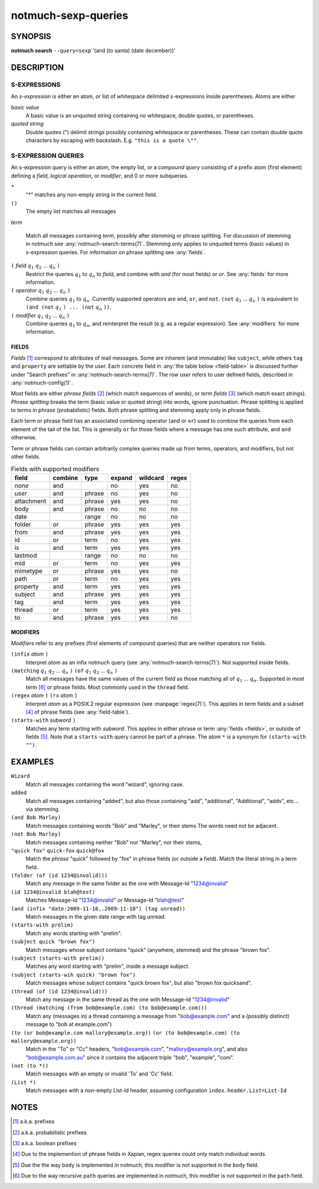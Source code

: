 .. _notmuch-sexp-queries(7):

====================
notmuch-sexp-queries
====================

SYNOPSIS
========

**notmuch** **search** ``--query=sexp`` '(and (to santa) (date december))'

DESCRIPTION
===========


S-EXPRESSIONS
-------------

An *s-expression* is either an atom, or list of whitespace delimited
s-expressions inside parentheses. Atoms are either

*basic value*
    A basic value is an unquoted string containing no whitespace, double quotes, or
    parentheses.

*quoted string*
    Double quotes (") delimit strings possibly containing whitespace
    or parentheses. These can contain double quote characters by
    escaping with backslash. E.g. ``"this is a quote \""``.

S-EXPRESSION QUERIES
--------------------

An s-expression query is either an atom, the empty list, or a
*compound query* consisting of a prefix atom (first element) defining
a *field*, *logical operation*, or *modifier*, and 0 or more
subqueries.

``*``
   "*" matches any non-empty string in the current field.

``()``
    The empty list matches all messages

*term*

    Match all messages containing *term*, possibly after stemming or
    phrase splitting. For discussion of stemming in notmuch see
    :any:`notmuch-search-terms(7)`. Stemming only applies to unquoted
    terms (basic values) in s-expression queries.  For information on
    phrase splitting see :any:`fields`.

``(`` *field* |q1| |q2| ... |qn| ``)``
    Restrict the queries |q1| to |qn| to *field*, and combine with *and*
    (for most fields) or *or*. See :any:`fields` for more information.

``(`` *operator* |q1| |q2| ... |qn| ``)``
    Combine queries |q1| to |qn|. Currently supported operators are
    ``and``, ``or``, and ``not``. ``(not`` |q1| ... |qn| ``)`` is equivalent
    to ``(and (not`` |q1| ``) ... (not`` |qn| ``))``.

``(`` *modifier* |q1| |q2| ... |qn| ``)``
    Combine queries |q1| to |qn|, and reinterpret the result (e.g. as a regular expression).
    See :any:`modifiers` for more information.

.. _fields:

FIELDS
``````

*Fields* [#aka-pref]_
correspond to attributes of mail messages. Some are inherent (and
immutable) like ``subject``, while others ``tag`` and ``property`` are
settable by the user.  Each concrete field in
:any:`the table below <field-table>`
is discussed further under "Search prefixes" in
:any:`notmuch-search-terms(7)`. The row *user* refers to user defined
fields, described in :any:`notmuch-config(1)`.

Most fields are either *phrase fields* [#aka-prob]_ (which match
sequences of words), or *term fields* [#aka-bool]_ (which match exact
strings). *Phrase splitting* breaks the term (basic value or quoted
string) into words, ignore punctuation. Phrase splitting is applied to
terms in phrase (probabilistic) fields. Both phrase splitting and
stemming apply only in phrase fields.

Each term or phrase field has an associated combining operator
(``and`` or ``or``) used to combine the queries from each element of
the tail of the list. This is generally ``or`` for those fields where
a message has one such attribute, and ``and`` otherwise.

Term or phrase fields can contain arbitrarily complex queries made up
from terms, operators, and modifiers, but not other fields.

.. _field-table:

.. table:: Fields with supported modifiers

  +------------+-----------+-----------+-----------+-----------+----------+
  |   field    |  combine  |   type    |  expand   | wildcard  |  regex   |
  +============+===========+===========+===========+===========+==========+
  |   *none*   |    and    |           |    no     |    yes    |    no    |
  +------------+-----------+-----------+-----------+-----------+----------+
  |   *user*   |    and    |  phrase   |    no     |    yes    |    no    |
  +------------+-----------+-----------+-----------+-----------+----------+
  | attachment |    and    |  phrase   |    yes    |    yes    |    no    |
  +------------+-----------+-----------+-----------+-----------+----------+
  |    body    |    and    |  phrase   |    no     |    no     |    no    |
  +------------+-----------+-----------+-----------+-----------+----------+
  |    date    |           |   range   |    no     |    no     |    no    |
  +------------+-----------+-----------+-----------+-----------+----------+
  |   folder   |    or     |  phrase   |    yes    |    yes    |   yes    |
  +------------+-----------+-----------+-----------+-----------+----------+
  |    from    |    and    |  phrase   |    yes    |    yes    |   yes    |
  +------------+-----------+-----------+-----------+-----------+----------+
  |     id     |    or     |   term    |    no     |    yes    |   yes    |
  +------------+-----------+-----------+-----------+-----------+----------+
  |     is     |    and    |   term    |    yes    |    yes    |   yes    |
  +------------+-----------+-----------+-----------+-----------+----------+
  |  lastmod   |           |   range   |    no     |    no     |    no    |
  +------------+-----------+-----------+-----------+-----------+----------+
  |    mid     |    or     |   term    |    no     |    yes    |   yes    |
  +------------+-----------+-----------+-----------+-----------+----------+
  |  mimetype  |    or     |  phrase   |    yes    |    yes    |    no    |
  +------------+-----------+-----------+-----------+-----------+----------+
  |    path    |    or     |   term    |    no     |    yes    |   yes    |
  +------------+-----------+-----------+-----------+-----------+----------+
  |  property  |    and    |   term    |    yes    |    yes    |   yes    |
  +------------+-----------+-----------+-----------+-----------+----------+
  |  subject   |    and    |  phrase   |    yes    |    yes    |   yes    |
  +------------+-----------+-----------+-----------+-----------+----------+
  |    tag     |    and    |   term    |    yes    |    yes    |   yes    |
  +------------+-----------+-----------+-----------+-----------+----------+
  |   thread   |    or     |   term    |    yes    |    yes    |   yes    |
  +------------+-----------+-----------+-----------+-----------+----------+
  |     to     |    and    |  phrase   |    yes    |    yes    |    no    |
  +------------+-----------+-----------+-----------+-----------+----------+

.. _modifiers:

MODIFIERS
`````````

*Modifiers* refer to any prefixes (first elements of compound queries)
that are neither operators nor fields.

``(infix`` *atom* ``)``
    Interpret *atom* as an infix notmuch query (see
    :any:`notmuch-search-terms(7)`). Not supported inside fields.

``(matching`` |q1| |q2| ... |qn| ``)`` ``(of`` |q1| |q2| ... |qn|  ``)``
    Match all messages have the same values of the current field as
    those matching all of |q1| ... |qn|. Supported in most term [#not-path]_ or
    phrase fields. Most commonly used in the ``thread`` field.

``(regex`` *atom* ``)`` ``(rx`` *atom* ``)``
    Interpret *atom* as a POSIX.2 regular expression (see
    :manpage:`regex(7)`). This applies in term fields and a subset [#not-phrase]_ of
    phrase fields (see :any:`field-table`).

``(starts-with`` *subword* ``)``
    Matches any term starting with *subword*.  This applies in either
    phrase or term :any:`fields <fields>`, or outside of fields [#not-body]_. Note that
    a ``starts-with`` query cannot be part of a phrase. The
    atom ``*`` is a synonym for ``(starts-with "")``.

EXAMPLES
========

``Wizard``
    Match all messages containing the word "wizard", ignoring case.

``added``
    Match all messages containing "added", but also those containing "add", "additional",
    "Additional", "adds", etc... via stemming.

``(and Bob Marley)``
    Match messages containing words "Bob" and "Marley", or their stems
    The words need not be adjacent.

``(not Bob Marley)``
    Match messages containing neither "Bob" nor "Marley", nor their stems,

``"quick fox"`` ``quick-fox`` ``quick@fox``
    Match the *phrase* "quick" followed by "fox" in phrase fields (or
    outside a field). Match the literal string in a term field.

``(folder (of (id 1234@invalid)))``
    Match any message in the same folder as the one with Message-Id "1234@invalid"

``(id 1234@invalid blah@test)``
    Matches Message-Id "1234@invalid" *or* Message-Id "blah@test"

``(and (infix "date:2009-11-18..2009-11-18") (tag unread))``
    Match messages in the given date range with tag unread.

``(starts-with prelim)``
    Match any words starting with "prelim".

``(subject quick "brown fox")``
    Match messages whose subject contains "quick" (anywhere, stemmed) and
    the phrase "brown fox".

``(subject (starts-with prelim))``
    Matches any word starting with "prelim", inside a message subject.

``(subject (starts-wih quick) "brown fox")``
    Match messages whose subject contains "quick brown fox", but also
    "brown fox quicksand".

``(thread (of (id 1234@invalid)))``
    Match any message in the same thread as the one with Message-Id "1234@invalid"

``(thread (matching (from bob@example.com) (to bob@example.com)))``
    Match any (messages in) a thread containing a message from
    "bob@example.com" and a (possibly distinct) message to "bob at
    example.com")

``(to (or bob@example.com mallory@example.org))`` ``(or (to bob@example.com) (to mallory@example.org))``
    Match in the "To" or "Cc" headers, "bob@example.com",
    "mallory@example.org", and also "bob@example.com.au" since it
    contains the adjacent triple "bob", "example", "com".

``(not (to *))``
    Match messages with an empty or invalid 'To' and 'Cc' field.

``(List *)``
    Match messages with a non-empty List-Id header, assuming
    configuration ``index.header.List=List-Id``

NOTES
=====

.. [#aka-pref] a.k.a. prefixes

.. [#aka-prob] a.k.a. probabilistic prefixes

.. [#aka-bool] a.k.a. boolean prefixes

.. [#not-phrase] Due to the implemention of phrase fields in Xapian,
                 regex queries could only match individual words.

.. [#not-body] Due the the way ``body`` is implemented in notmuch,
               this modifier is not supported in the ``body`` field.

.. [#not-path] Due to the way recursive ``path`` queries are implemented
               in notmuch, this modifier is not supported in the
               ``path`` field.

.. |q1| replace:: :math:`q_1`
.. |q2| replace:: :math:`q_2`
.. |qn| replace:: :math:`q_n`
